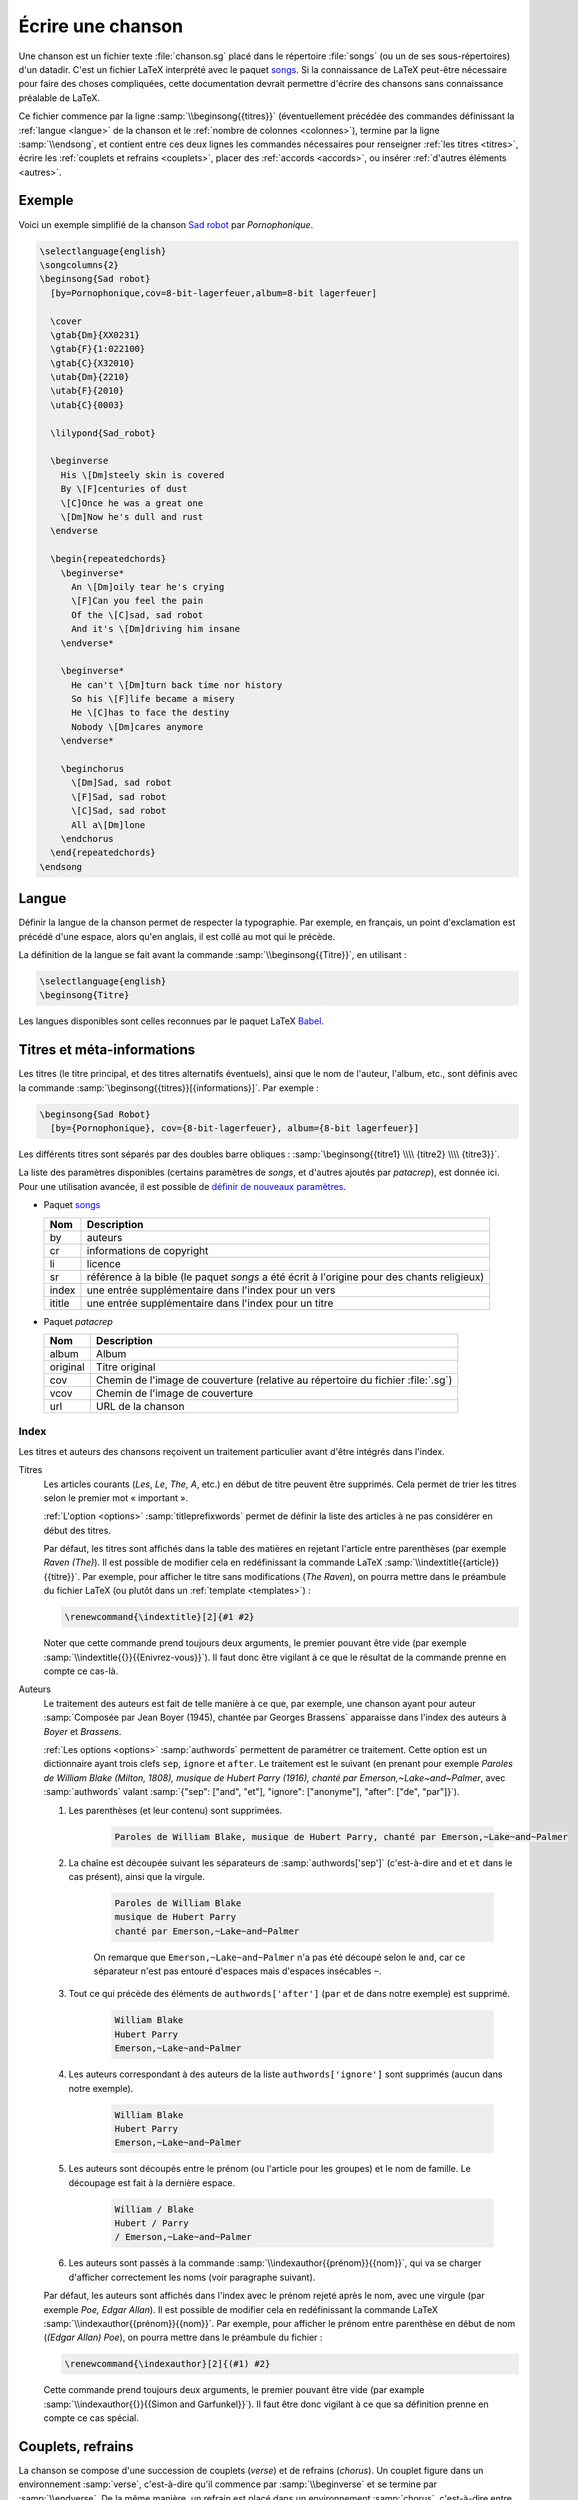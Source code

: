 .. _song:

Écrire une chanson
==================

Une chanson est un fichier texte :file:`chanson.sg` placé dans le répertoire
:file:`songs` (ou un de ses sous-répertoires) d'un datadir. C'est un fichier LaTeX
interprété avec le paquet `songs <http://songs.sourceforge.net>`__. Si la
connaissance de LaTeX peut-être nécessaire pour faire des choses compliquées,
cette documentation devrait permettre d'écrire des chansons sans connaissance
préalable de LaTeX.

Ce fichier commence par la ligne :samp:`\\beginsong{{titres}}` (éventuellement
précédée des commandes définissant la :ref:`langue <langue>` de la chanson et
le :ref:`nombre de colonnes <colonnes>`), termine par la ligne
:samp:`\\endsong`, et contient entre ces deux lignes les commandes nécessaires
pour renseigner :ref:`les titres <titres>`, écrire les :ref:`couplets et
refrains <couplets>`, placer des :ref:`accords <accords>`, ou insérer
:ref:`d'autres éléments <autres>`.

Exemple
-------

Voici un exemple simplifié de la chanson `Sad robot
<http://www.jamendo.com/fr/track/81740>`_ par *Pornophonique*.

.. code-block:: latex

  \selectlanguage{english}
  \songcolumns{2}
  \beginsong{Sad robot}
    [by=Pornophonique,cov=8-bit-lagerfeuer,album=8-bit lagerfeuer]

    \cover
    \gtab{Dm}{XX0231}
    \gtab{F}{1:022100}
    \gtab{C}{X32010}
    \utab{Dm}{2210}
    \utab{F}{2010}
    \utab{C}{0003}

    \lilypond{Sad_robot}

    \beginverse
      His \[Dm]steely skin is covered
      By \[F]centuries of dust
      \[C]Once he was a great one
      \[Dm]Now he's dull and rust
    \endverse

    \begin{repeatedchords}
      \beginverse*
        An \[Dm]oily tear he's crying
        \[F]Can you feel the pain
        Of the \[C]sad, sad robot
        And it's \[Dm]driving him insane
      \endverse*

      \beginverse*
        He can't \[Dm]turn back time nor history
        So his \[F]life became a misery
        He \[C]has to face the destiny
        Nobody \[Dm]cares anymore
      \endverse*

      \beginchorus
        \[Dm]Sad, sad robot
        \[F]Sad, sad robot
        \[C]Sad, sad robot
        All a\[Dm]lone
      \endchorus
    \end{repeatedchords}
  \endsong

.. _langue:

Langue
------

Définir la langue de la chanson permet de respecter la typographie. Par
exemple, en français, un point d'exclamation est précédé d'une espace, alors
qu'en anglais, il est collé au mot qui le précède.

La définition de la langue se fait avant la commande
:samp:`\\beginsong{{Titre}}`, en utilisant :

.. code-block:: latex

  \selectlanguage{english}
  \beginsong{Titre}

Les langues disponibles sont celles reconnues par le paquet LaTeX `Babel
<http://www.ctan.org/pkg/babel>`_.

.. _titres:

Titres et méta-informations
---------------------------

Les titres (le titre principal, et des titres alternatifs éventuels), ainsi que
le nom de l'auteur, l'album, etc., sont définis avec la commande
:samp:`\beginsong{{titres}}[{informations}]`. Par exemple :

.. code-block:: latex

  \beginsong{Sad Robot}
    [by={Pornophonique}, cov={8-bit-lagerfeuer}, album={8-bit lagerfeuer}]

Les différents titres sont séparés par des doubles barre obliques :
:samp:`\beginsong{{titre1} \\\\ {titre2} \\\\ {titre3}}`.

La liste des paramètres disponibles (certains paramètres de `songs`, et
d'autres ajoutés par `patacrep`), est donnée ici. Pour une utilisation avancée,
il est possible de `définir de nouveaux paramètres
<http://songs.sourceforge.net/songsdoc/songs.html#sec11.8>`_.

* Paquet `songs <http://songs.sourceforge.net>`__


  ========== ===========
  Nom        Description
  ========== ===========
  by         auteurs
  cr         informations de copyright
  li         licence
  sr         référence à la bible (le paquet `songs` a été écrit à l'origine pour des chants religieux)
  index      une entrée supplémentaire dans l'index pour un vers
  ititle     une entrée supplémentaire dans l'index pour un titre
  ========== ===========

* Paquet `patacrep`

  ========== ===========
  Nom        Description
  ========== ===========
  album      Album
  original   Titre original
  cov        Chemin de l'image de couverture (relative au répertoire du fichier :file:`.sg`)
  vcov       Chemin de l'image de couverture
  url        URL de la chanson
  ========== ===========

Index
^^^^^

Les titres et auteurs des chansons reçoivent un traitement particulier avant d'être intégrés dans l'index.

Titres
  Les articles courants (*Les*, *Le*, *The*, *A*, etc.) en début de titre peuvent
  être supprimés. Cela permet de trier les titres selon le premier mot «
  important ».

  :ref:`L'option <options>` :samp:`titleprefixwords` permet de définir la liste
  des articles à ne pas considérer en début des titres.

  Par défaut, les titres sont affichés dans la table des matières en rejetant
  l'article entre parenthèses (par exemple `Raven (The)`). Il est
  possible de modifier cela en redéfinissant la commande LaTeX
  :samp:`\\indextitle{{article}}{{titre}}`. Par exemple, pour afficher le titre
  sans modifications (`The Raven`), on pourra mettre dans le préambule du
  fichier LaTeX (ou plutôt dans un :ref:`template <templates>`) :

  .. code-block:: latex

    \renewcommand{\indextitle}[2]{#1 #2}

  Noter que cette commande prend toujours deux arguments, le premier pouvant
  être vide (par exemple :samp:`\\indextitle{{}}{{Enivrez-vous}}`).  Il faut donc être
  vigilant à ce que le résultat de la commande prenne en compte ce cas-là.

Auteurs
  Le traitement des auteurs est fait de telle manière à ce que, par exemple,
  une chanson ayant pour auteur :samp:`Composée par Jean Boyer (1945), chantée
  par Georges Brassens` apparaisse dans l'index des auteurs à `Boyer` et
  `Brassens`.

  :ref:`Les options  <options>` :samp:`authwords` permettent de paramétrer ce
  traitement. Cette option est un dictionnaire ayant trois clefs ``sep``,
  ``ignore`` et ``after``. Le traitement est le suivant (en prenant pour
  exemple `Paroles de William Blake (Milton, 1808), musique de Hubert Parry
  (1916), chanté par Emerson,~Lake~and~Palmer`, avec :samp:`authwords` valant
  :samp:`{"sep": ["and", "et"], "ignore": ["anonyme"], "after": ["de", "par"]}`).

  #. Les parenthèses (et leur contenu) sont supprimées.

      .. code-block:: latex

        Paroles de William Blake, musique de Hubert Parry, chanté par Emerson,~Lake~and~Palmer

  #. La chaîne est découpée suivant les séparateurs de :samp:`authwords['sep']` (c'est-à-dire ``and`` et ``et`` dans le cas présent), ainsi que la virgule.

      .. code-block:: latex

        Paroles de William Blake
        musique de Hubert Parry
        chanté par Emerson,~Lake~and~Palmer

      On remarque que ``Emerson,~Lake~and~Palmer`` n'a pas été découpé selon le
      ``and``, car ce séparateur n'est pas entouré d'espaces mais d'espaces
      insécables ``~``.

  #. Tout ce qui précède des éléments de ``authwords['after']`` (``par`` et ``de`` dans notre exemple) est supprimé.

      .. code-block:: latex

        William Blake
        Hubert Parry
        Emerson,~Lake~and~Palmer

  #. Les auteurs correspondant à des auteurs de la liste ``authwords['ignore']`` sont supprimés (aucun dans notre exemple).

      .. code-block:: latex

        William Blake
        Hubert Parry
        Emerson,~Lake~and~Palmer

  #. Les auteurs sont découpés entre le prénom (ou l'article pour les groupes) et le nom de famille. Le découpage est fait à la dernière espace.

      .. code-block:: latex

        William / Blake
        Hubert / Parry
        / Emerson,~Lake~and~Palmer

  #. Les auteurs sont passés à la commande :samp:`\\indexauthor{{prénom}}{{nom}}`, qui va se charger d'afficher correctement les noms (voir paragraphe suivant).


  Par défaut, les auteurs sont affichés dans l'index avec le prénom rejeté
  après le nom, avec une virgule (par exemple *Poe, Edgar Allan*). Il est
  possible de modifier cela en redéfinissant la commande LaTeX
  :samp:`\\indexauthor{{prénom}}{{nom}}`. Par exemple, pour afficher le prénom
  entre parenthèse en début de nom (*(Edgar Allan) Poe*), on pourra mettre dans
  le préambule du fichier :

  .. code-block:: latex

    \renewcommand{\indexauthor}[2]{(#1) #2}

  Cette commande prend toujours deux arguments, le premier pouvant être vide
  (par example :samp:`\\indexauthor{{}}{{Simon and Garfunkel}}`). Il faut être donc
  vigilant à ce que sa définition prenne en compte ce cas spécial.


.. _couplets:

Couplets, refrains
------------------

La chanson se compose d'une succession de couplets (*verse*) et
de refrains (*chorus*). Un couplet figure dans un environnement
:samp:`verse`, c'est-à-dire qu'il commence par :samp:`\\beginverse`
et se termine par :samp:`\\endverse`. De la même manière, un refrain
est placé dans un environnement :samp:`chorus`, c'est-à-dire entre les
balises :samp:`\\beginchorus` et :samp:`\\endchorus`. Les paroles sont
écrites normalement entre les balises d'ouverture et de fermeture de
l'environnement.

.. note::

  Contrairement à ce qui est habituel en LaTeX, les retours à la ligne sont
  respectés. Il n'est donc pas nécessaire de sauter une ligne ou d'utiliser une
  commande :samp:`\\\\` ou :samp:`\\par` à chaque fin de vers.

Numérotation
^^^^^^^^^^^^

La numérotation se fait automatiquement pour chaque
:samp:`\\beginverse` rencontré. Cependant, il est parfois plus
lisible de scinder un couplet en deux parties, la deuxième partie ne
devant pas être numérotée. Pour cela, nous utilisons la commande
:samp:`\\beginverse*` ; il faut alors fermer l'environnement par
:samp:`\\endverse*`. Par exemple, un couplet en huit vers se
décompose souvent en deux strophes de quatre vers comme dans l'exemple
suivant.

.. code-block:: latex

  \beginverse
    His \[Dm]steely skin is covered
    By \[F]centuries of dust
    \[C]Once he was a great one
    \[Dm]Now he's dull and rust
  \endverse

  \beginverse*
    An oily tear he's crying
    Can you feel the pain
    Of the sad, sad robot
    And it's driving him insane
  \endverse*

.. _accords:

Accords
^^^^^^^

Pour préciser sur quelle syllabe un accord doit être joué, on utilise
une commande spéciale. Par exemple, la commande :samp:`\\[E]`
produira un :samp:`Mi` au dessus de la syllabe suivante dans le PDF.

Il est impératif d'utiliser la convention anglo-saxone de notation des accords
(A, B, C, D, E, F, G) et non pas la notation latine (La, Si, Do, Ré, Mi, Fa,
Sol). En revanche, suivant la langue utilisée pour le recueil, le rendu des
accords dans le PDF pourra être différent (l'accord :samp:`\\[D]` sera affiché
:samp:`Ré` si la langue du songbook est :samp:`french`). Ce rendu est
paramétrable avec :ref:`l'option <options>` :samp:`notenamesout`.

Par défaut, l'accord est majeur (C fait référence à l'accord de Do
majeur). Les accords mineurs sont précisés par un :samp:`m`
minuscule.  Le symbole bémol ♭ est représenté en utilisant le
caractère :samp:`&`. Le dièse ♯ est codé par le caractère
:samp:`#`. Les autres notations sont simplement ajoutées comme des
caractères à l'accord principal. Par exemple, l'accord de :samp:`La bémol
mineur` est noté :samp:`[A&m]`.

.. note::

  Pour des raisons techniques, le symbole :samp:`#` ne peut pas
  être utilisé dans les environnements :samp:`nolyrics`. Dans ce
  cas là, il faut utiliser :samp:`shrp`.


Répétition
""""""""""

De façon à avoir un document lisible et relativement compact, les
accords des couplets et des refrains ne sont renseignés qu'une seule
fois à leur première occurrence. En effet, même si jouer les morceaux
du premier couplet en chantant les paroles du second peut demander un
peu de gymnastique, cela fera travailler votre mémoire tout en offrant
un texte bien moins surchargé et (beaucoup) moins de pages à imprimer.

Si toutefois vous souhaitez que les accords soient répétés dans toute la
chanson, vous pouvez utiliser l'option :samp:`repeatchords` du
template de votre recueil (voir la section :ref:`songbook`).
Il faut évidemment pour cela que les accords soient renseignés dans tous les
couplets des chansons.

Chœurs et répétitions
^^^^^^^^^^^^^^^^^^^^^

Lorsqu'une phrase ou un couplet est répété plusieurs fois d'affilée,
il est conseillé d'utiliser la commande :samp:`\\rep` plutôt que d'écrire
:samp:`\\bis` ou d'indiquer directement (x4). Par exemple, si le mot
:samp:`Hallelujah` est répété quatre fois, nous écrirons~:

.. code-block:: latex

  Hallelujah \rep{4}

La commande :samp:`echo` fait référence à des chœurs (ou
similaire).

.. code-block:: latex

  Hallelujah \echo{Hallelujah}

Caractères spéciaux
^^^^^^^^^^^^^^^^^^^

Quelques caractères doivent être écrits différemment en utilisant des
commandes LaTeX pour un obtenir un meilleur rendu typographique
dans le PDF. Les deux exemples principaux sont les trois points de
suspension (…) et le caractère *œ*. Pour représenter ces
caractères, vous devez utiliser respectivement les commandes
:samp:`\\dots{}` et :samp:`\\oe{}` (ou utiliser les caractère UTF-8
:samp:`…` et :samp:`œ`). On utilise des accolades autour des commandes de sorte
que les commandes puissent être insérées où vous le désirez sans interférer
avec le reste du texte.

.. _autres:

Inclure d'autres éléments
-------------------------

.. _partitions:

Partitions
^^^^^^^^^^

Si vous souhaitez ajouter une ligne mélodique dans une chanson, vous
pouvez utiliser `Lilypond <http://www.lilypond.org/>`_ pour générer la
partition. Créez pour cela un nouveau fichier :file:`partition.ly` dans le
même répertoire que la chanson. Il faut inclure le fichier d'en-tête
:file:`header` et définir l'option :samp:`paper-height` de façon à ce que la
partition produite tienne sur une page avec le moins de blanc possible. Une
première estimation est de compter 1.6 cm pour une ligne. Puis, écrivez votre
partition entre accolades, comme dans l'exemple suivant.

.. code-block:: lilypond

  \begin{lilypond}
  \include "header"
  \paper{paper-height = 3.3\cm}
  {
    \key c \major
    \time 2/4
    \relative c''
      {
        e4 c g'2 a4 a8. a16 g8 e4 c8
        a'4 a8. a16 g8 f e c d2~ d4
        e8 f g4 g8. g16 f8 e d c a c4 a8 g4
        c8 d e8 g4 g,8 e' e d d c2
      }
  }
  \end{lilypond}

Enfin, pour insérer votre partition :file:`partition.ly` dans une
chanson, utilisez la commande :samp:`lilypond` dans le fichier
:file:`sg` adéquat :

.. code-block:: latex

    \lilypond{partition}

Diagrammes des accords
^^^^^^^^^^^^^^^^^^^^^^

Étant donné qu'un accord de guitare ou de ukulélé peut se jouer de
plusieurs façons différentes et qu'il est parfois judicieux de
privilégier telle ou telle position, `patacrep` permet de représenter
schématiquement ces accords en début de chanson sous forme de
diagramme. Pour cela, nous utilisons les commandes :samp:`\\gtab`
(guitare) et :samp:`\\utab` (ukulélé) juste avant le premier couplet
ou refrain. Dans le cas où ces accords ne sont pas standards, ils
peuvent être marqués comme importants avec les commandes
:samp:`\\gtab*` et :samp:`\\utab*`. Voici quelques exemples
classiques~:

.. code-block:: latex

    \gtab{C}{3:002220}
    \gtab*{Amaj7}{5:X0221X}
    \utab{C}{0003}
    \utab{B&m}{1:2000}

* Les six chiffres correspondent aux six cordes de la guitare (:samp:`Mi`, :samp:`La`, :samp:`Ré`, :samp:`Sol`, :samp:`Si`, :samp:`Mi`).
* La valeur du chiffre indique la frette sur laquelle on appuie.
* Un 0 désigne une corde jouée à vide.
* Un X indique que la corde ne doit pas être jouée.
* Une valeur avant un « : » désigne un barré (« :samp:`3:` » indique un barré à la 3 :sup:`e` frette).

.. note::

  * X est la lettre majuscule x. Un x minuscule produira une erreur lors de la compilation.
  * 0 est le chiffre zéro et non pas la lettre majuscule o.


Intersongs
^^^^^^^^^^

Le paquet `songs <http://songs.sourceforge.net>`__ permet d'insérer du texte
quelconque entre deux chansons (une autre méthode consiste à utiliser le plugin
:ref:`tex <plugin_tex>`).

Un *intersong* est un fichier ayant pour extension :file:`.is`, et contenant un
environnement ``intersong``, c'est-à-dire commençant par la ligne
``\begin{intersong}`` et finissant par ``\end{intersong}``.

Tout a été fait pour qu'ils puissent être manipulés comme des chansons,
c'est-à-dire :

* il est possible de spécifier la :ref:`langue <langue>` et le nombre de
  :ref:`colonnes <colonnes>` comme pour les chansons (en plaçant les commandes
  correspondantes en tout début de fichier, avant même ``\begin{intersong}``) ;
* il est possible de trier les intersong avec les chansons, en utilisant la
  commande :samp:`\\sortassong{{Titre}}[{Paramêtres}]`. Cette commande ne
  produit rien dans le document final, mais indique au plugin :ref:`sorted
  <plugin_sorted>` comment trier les chansons.

Par exemple, pour introduire une biographie de Georges Brassens avant
l'ensemble de ses chansons (dans un recueil trié par auteur, album puis titre),
on pourra avoir le fichier :file:`brassens.is` suivant :

.. code-block:: latex

  \selectlanguage{french}
  \begin{intersong}
  \sortassong{}[by={Georges Brassens}]

  Georges Brassens était un chic type né en 1921.
  \end{intersong}

.. _colonnes:

Colonnes
--------

La commande :samp:`songcolumns` détermine le nombre de colonnes sur
lequel sera présentée la chanson. Elle s'utilise juste avant la
commande :samp:`beginsong`. Généralement une chanson se présente
sur 1, 2 ou 3 colonnes. Par convention, utilisez deux colonnes par
défaut.

.. code-block:: latex

    \songcolumns{2}
    \beginsong{Titre}
